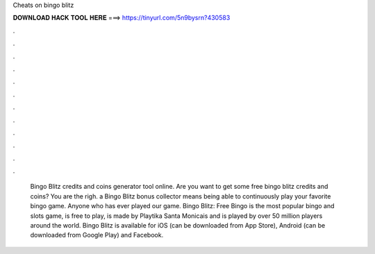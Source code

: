 Cheats on bingo blitz

𝐃𝐎𝐖𝐍𝐋𝐎𝐀𝐃 𝐇𝐀𝐂𝐊 𝐓𝐎𝐎𝐋 𝐇𝐄𝐑𝐄 ===> https://tinyurl.com/5n9bysrn?430583

.

.

.

.

.

.

.

.

.

.

.

.

 Bingo Blitz credits and coins generator tool online. Are you want to get some free bingo blitz credits and coins? You are the righ.  a Bingo Blitz bonus collector means being able to continuously play your favorite bingo game. Anyone who has ever played our game. Bingo Blitz: Free Bingo is the most popular bingo and slots game, is free to play, is made by Playtika Santa Monicais and is played by over 50 million players around the world. Bingo Blitz is available for iOS (can be downloaded from App Store), Android (can be downloaded from Google Play) and Facebook.
